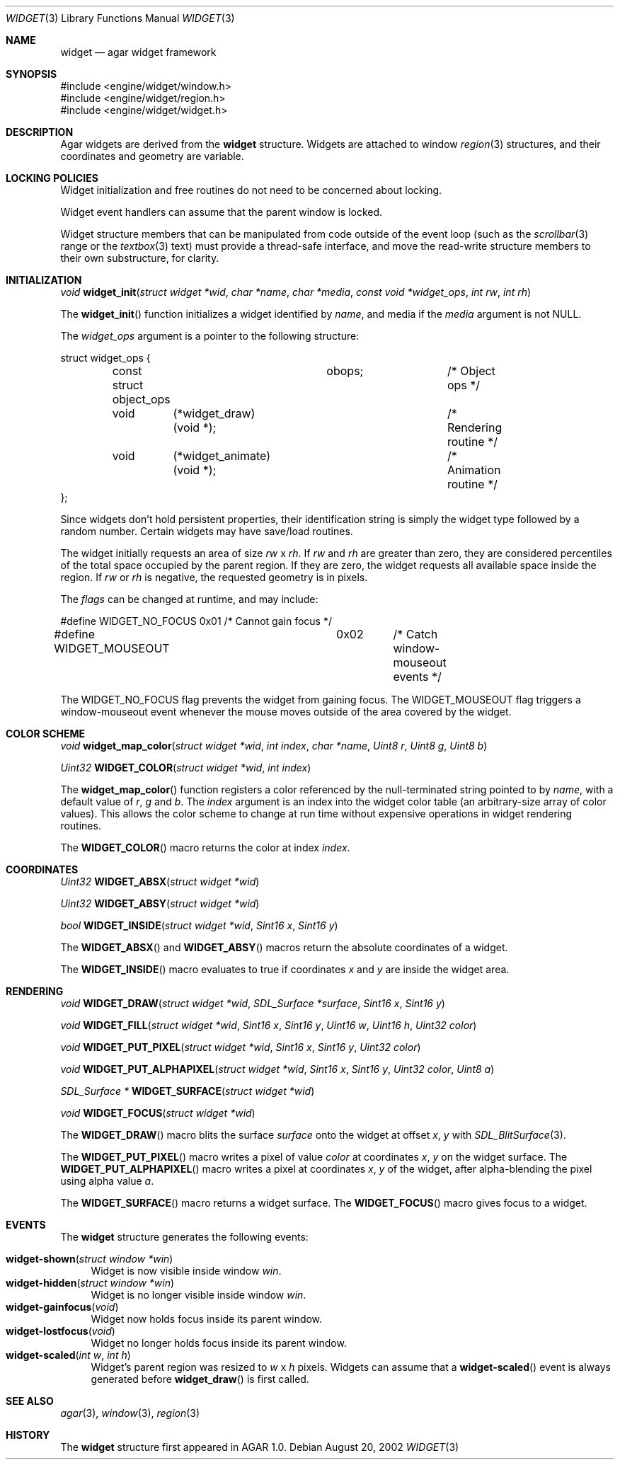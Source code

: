 .\"	$Csoft: widget.3,v 1.9 2002/08/28 05:24:45 vedge Exp $
.\"
.\" Copyright (c) 2002 CubeSoft Communications, Inc.
.\" All rights reserved.
.\"
.\" Redistribution and use in source and binary forms, with or without
.\" modification, are permitted provided that the following conditions
.\" are met:
.\" 1. Redistribution of source code must retain the above copyright
.\"    notice, this list of conditions and the following disclaimer.
.\" 2. Neither the name of CubeSoft Communications, nor the names of its
.\"    contributors may be used to endorse or promote products derived from
.\"    this software without specific prior written permission.
.\" 
.\" THIS SOFTWARE IS PROVIDED BY THE AUTHOR ``AS IS'' AND ANY EXPRESS OR
.\" IMPLIED WARRANTIES, INCLUDING, BUT NOT LIMITED TO, THE IMPLIED
.\" WARRANTIES OF MERCHANTABILITY AND FITNESS FOR A PARTICULAR PURPOSE
.\" ARE DISCLAIMED. IN NO EVENT SHALL THE AUTHOR BE LIABLE FOR ANY DIRECT,
.\" INDIRECT, INCIDENTAL, SPECIAL, EXEMPLARY, OR CONSEQUENTIAL DAMAGES
.\" (INCLUDING BUT NOT LIMITED TO, PROCUREMENT OF SUBSTITUTE GOODS OR
.\" SERVICES; LOSS OF USE, DATA, OR PROFITS; OR BUSINESS INTERRUPTION)
.\" HOWEVER CAUSED AND ON ANY THEORY OF LIABILITY, WHETHER IN CONTRACT,
.\" STRICT LIABILITY, OR TORT (INCLUDING NEGLIGENCE OR OTHERWISE) ARISING
.\" IN ANY WAY OUT OF THE USE OF THIS SOFTWARE EVEN IF ADVISED OF THE
.\" POSSIBILITY OF SUCH DAMAGE.
.\"
.Dd August 20, 2002
.Dt WIDGET 3
.Os
.Sh NAME
.Nm widget
.Nd agar widget framework
.Sh SYNOPSIS
.Bd -literal
#include <engine/widget/window.h>
#include <engine/widget/region.h>
#include <engine/widget/widget.h>
.Ed
.Sh DESCRIPTION
Agar widgets are derived from the
.Nm
structure.
Widgets are attached to window
.Xr region 3
structures, and their coordinates and geometry are variable.
.Sh LOCKING POLICIES
Widget initialization and free routines do not need to be concerned about
locking.
.Pp
Widget event handlers can assume that the parent window is locked.
.Pp
Widget structure members that can be manipulated from code outside of
the event loop (such as the
.Xr scrollbar 3
range or the
.Xr textbox 3
text) must provide a thread-safe interface, and move the read-write
structure members to their own substructure, for clarity.
.Sh INITIALIZATION
.nr nS 1
.Ft void
.Fn widget_init "struct widget *wid" "char *name" "char *media" "const void *widget_ops" "int rw" "int rh"
.nr nS 0
.Pp
The
.Fn widget_init
function initializes a widget identified by
.Fa name ,
and media if the
.Fa media
argument is not
.Dv NULL .
.Pp
The
.Fa widget_ops
argument is a pointer to the following structure:
.Bd -literal
struct widget_ops {
	const struct object_ops	obops;		/* Object ops */

	void	 (*widget_draw)(void *);	/* Rendering routine */
	void	 (*widget_animate)(void *);	/* Animation routine */
};
.Ed
.Pp
Since widgets don't hold persistent properties, their identification
string is simply the widget type followed by a random number.
Certain widgets may have save/load routines.
.Pp
The widget initially requests an area of size
.Fa rw
x
.Fa rh .
If
.Fa rw
and
.Fa rh
are greater than zero, they are considered percentiles of the total
space occupied by the parent region.
If they are zero, the widget requests all available space inside the region.
If
.Fa rw
or
.Fa rh
is negative, the requested geometry is in pixels.
.Pp
The
.Fa flags
can be changed at runtime, and may include:
.Pp
.Bd -literal
#define WIDGET_NO_FOCUS		0x01	/* Cannot gain focus */
#define WIDGET_MOUSEOUT		0x02	/* Catch window-mouseout events */
.Ed
.Pp
The
.Dv WIDGET_NO_FOCUS
flag prevents the widget from gaining focus.
The
.Dv WIDGET_MOUSEOUT
flag triggers a window-mouseout event whenever the mouse moves outside of
the area covered by the widget.
.Sh COLOR SCHEME
.nr nS 1
.Ft void
.Fn widget_map_color "struct widget *wid" "int index" "char *name" "Uint8 r" "Uint8 g" "Uint8 b"
.Pp
.Ft Uint32
.Fn WIDGET_COLOR "struct widget *wid" "int index"
.Pp
.nr nS 0
.Pp
The
.Fn widget_map_color
function registers a color referenced by the null-terminated string pointed
to by
.Fa name ,
with a default value of
.Fa r ,
.Fa g
and
.Fa b .
The
.Fa index
argument is an index into the widget color table (an arbitrary-size
array of color values).
This allows the color scheme to change at run time without expensive
operations in widget rendering routines.
.Pp
The
.Fn WIDGET_COLOR
macro returns the color at index
.Fa index .
.Sh COORDINATES
.nr nS 1
.Ft Uint32
.Fn WIDGET_ABSX "struct widget *wid"
.Pp
.Ft Uint32
.Fn WIDGET_ABSY "struct widget *wid"
.Pp
.Ft bool
.Fn WIDGET_INSIDE "struct widget *wid" "Sint16 x" "Sint16 y"
.nr nS 0
.Pp
The
.Fn WIDGET_ABSX
and
.Fn WIDGET_ABSY
macros return the absolute coordinates of a widget.
.Pp
The
.Fn WIDGET_INSIDE
macro evaluates to true if coordinates
.Fa x
and
.Fa y
are inside the widget area.
.Sh RENDERING
.nr nS 1
.Ft void
.Fn WIDGET_DRAW "struct widget *wid" "SDL_Surface *surface" "Sint16 x" "Sint16 y"
.Pp
.Ft void
.Fn WIDGET_FILL "struct widget *wid" "Sint16 x" "Sint16 y" "Uint16 w" "Uint16 h" "Uint32 color"
.Pp
.Ft void
.Fn WIDGET_PUT_PIXEL "struct widget *wid" "Sint16 x" "Sint16 y" "Uint32 color"
.Pp
.Ft void
.Fn WIDGET_PUT_ALPHAPIXEL "struct widget *wid" "Sint16 x" "Sint16 y" "Uint32 color" "Uint8 a"
.Pp
.Ft SDL_Surface *
.Fn WIDGET_SURFACE "struct widget *wid"
.Pp
.Ft void
.Fn WIDGET_FOCUS "struct widget *wid"
.nr nS 0
.Pp
The
.Fn WIDGET_DRAW
macro blits the surface
.Fa surface
onto the widget at offset
.Fa x ,
.Fa y
with
.Xr SDL_BlitSurface 3 .
.Pp
The
.Fn WIDGET_PUT_PIXEL
macro writes a pixel of value
.Fa color
at coordinates
.Fa x ,
.Fa y
on the widget surface.
The
.Fn WIDGET_PUT_ALPHAPIXEL
macro writes a pixel at coordinates
.Fa x ,
.Fa y
of the widget, after alpha-blending the pixel using alpha value
.Fa a .
.Pp
The
.Fn WIDGET_SURFACE
macro returns a widget surface.
The
.Fn WIDGET_FOCUS
macro gives focus to a widget.
.Sh EVENTS
The
.Nm
structure generates the following events:
.Pp
.Bl -tag -compact -width 2n
.It Fn widget-shown "struct window *win"
Widget is now visible inside window
.Fa win .
.It Fn widget-hidden "struct window *win"
Widget is no longer visible inside window
.Fa win .
.It Fn widget-gainfocus "void"
Widget now holds focus inside its parent window.
.It Fn widget-lostfocus "void"
Widget no longer holds focus inside its parent window.
.It Fn widget-scaled "int w" "int h"
Widget's parent region was resized to
.Fa w
x
.Fa h
pixels.
Widgets can assume that a
.Fn widget-scaled
event is always generated before
.Fn widget_draw
is first called.
.El
.Pp
.Sh SEE ALSO
.Xr agar 3 ,
.Xr window 3 ,
.Xr region 3
.Sh HISTORY
The
.Nm
structure first appeared in AGAR 1.0.
